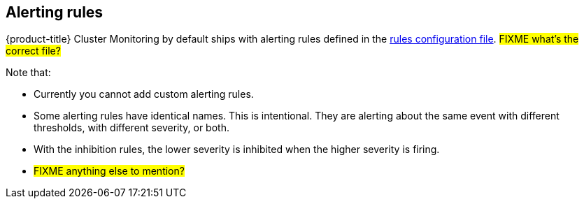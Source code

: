 // Module included in the following assemblies:
//
// * monitoring/configuring-monitoring-stack.adoc

[id="alerting-rules-{context}"]
== Alerting rules

{product-title} Cluster Monitoring by default ships with alerting rules defined in the link:https://github.com/openshift/cluster-monitoring-operator/blob/master/assets/prometheus-k8s/rules.yaml[rules configuration file]. #FIXME what's the correct file?#

Note that:

* Currently you cannot add custom alerting rules.
* Some alerting rules have identical names. This is intentional. They are alerting about the same event with different thresholds, with different severity, or both.
* With the inhibition rules, the lower severity is inhibited when the higher severity is firing.
* #FIXME anything else to mention?#

